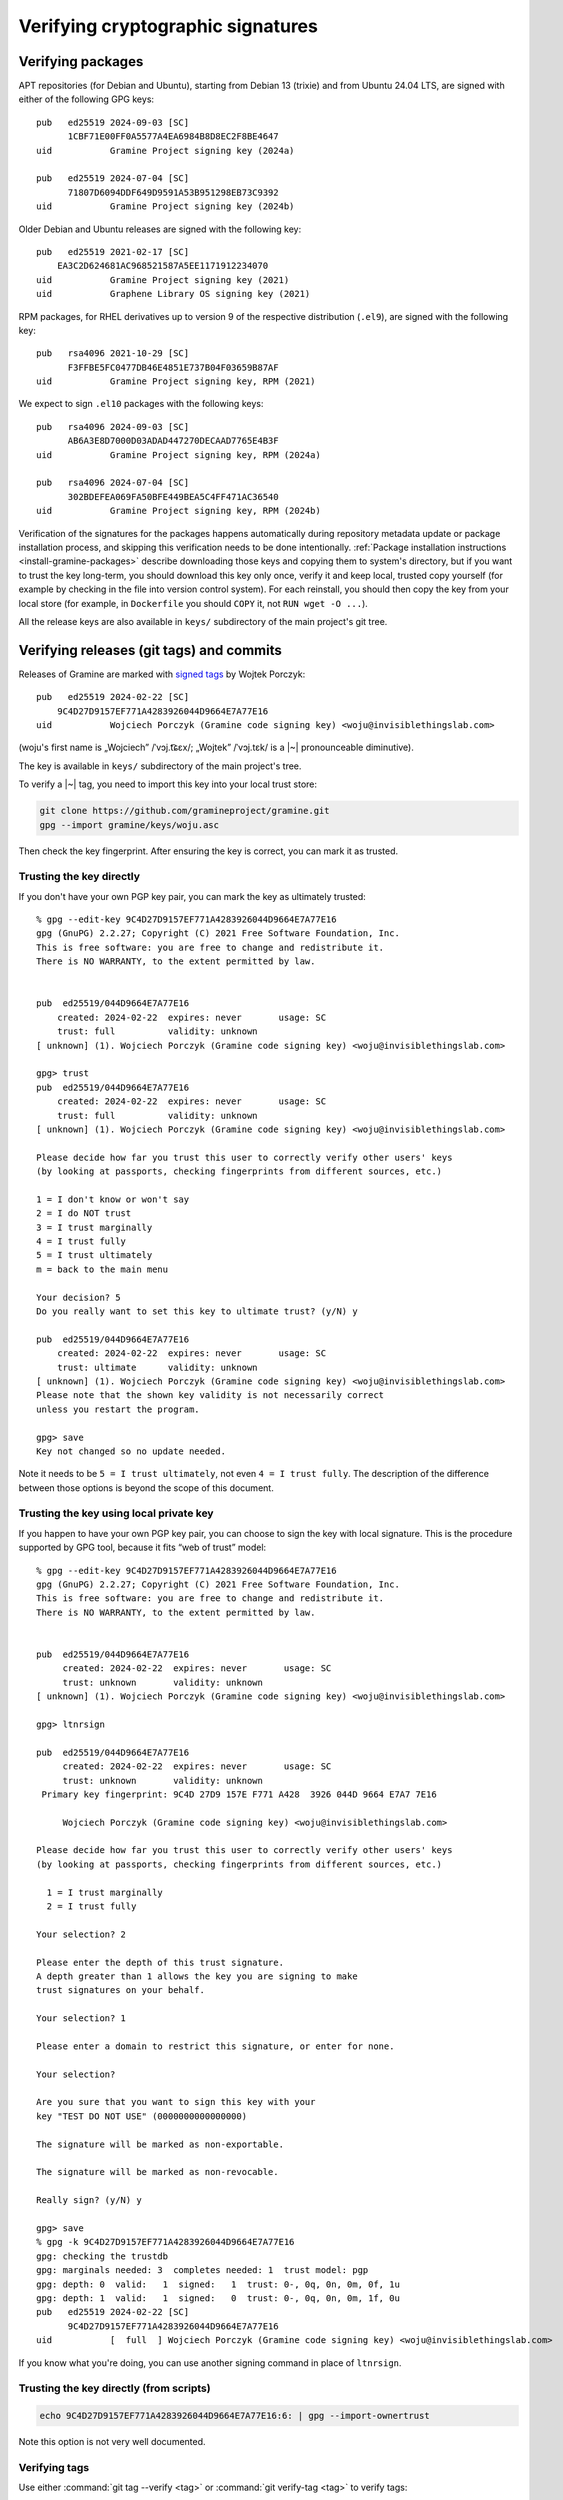 .. highlight:: none

.. _verifying-cryptographic-signatures:

Verifying cryptographic signatures
==================================

Verifying packages
------------------

APT repositories (for Debian and Ubuntu), starting from Debian 13 (trixie) and
from Ubuntu 24.04 LTS, are signed with either of the following GPG keys::

    pub   ed25519 2024-09-03 [SC]
          1CBF71E00FF0A5577A4EA6984B8D8EC2F8BE4647
    uid           Gramine Project signing key (2024a)

    pub   ed25519 2024-07-04 [SC]
          71807D6094DDF649D9591A53B951298EB73C9392
    uid           Gramine Project signing key (2024b)

Older Debian and Ubuntu releases are signed with the following key::

    pub   ed25519 2021-02-17 [SC]
        EA3C2D624681AC968521587A5EE1171912234070
    uid           Gramine Project signing key (2021)
    uid           Graphene Library OS signing key (2021)

RPM packages, for RHEL derivatives up to version 9 of the respective
distribution (``.el9``), are signed with the following key::

    pub   rsa4096 2021-10-29 [SC]
          F3FFBE5FC0477DB46E4851E737B04F03659B87AF
    uid           Gramine Project signing key, RPM (2021)

We expect to sign ``.el10`` packages with the following keys::

    pub   rsa4096 2024-09-03 [SC]
          AB6A3E8D7000D03ADAD447270DECAAD7765E4B3F
    uid           Gramine Project signing key, RPM (2024a)

    pub   rsa4096 2024-07-04 [SC]
          302BDEFEA069FA50BFE449BEA5C4FF471AC36540
    uid           Gramine Project signing key, RPM (2024b)

Verification of the signatures for the packages happens automatically during
repository metadata update or package installation process, and skipping this
verification needs to be done intentionally. :ref:`Package installation
instructions <install-gramine-packages>` describe downloading those keys and
copying them to system's directory, but if you want to trust the key long-term,
you should download this key only once, verify it and keep local, trusted copy
yourself (for example by checking in the file into version control system). For
each reinstall, you should then copy the key from your local store (for example,
in ``Dockerfile`` you should ``COPY`` it, not ``RUN wget -O ...``).

All the release keys are also available in ``keys/`` subdirectory of the main
project's git tree.

Verifying releases (git tags) and commits
-----------------------------------------

Releases of Gramine are marked with `signed tags
<https://git-scm.com/book/en/v2/Git-Tools-Signing-Your-Work>`__ by Wojtek
Porczyk::

    pub   ed25519 2024-02-22 [SC]
        9C4D27D9157EF771A4283926044D9664E7A77E16
    uid           Wojciech Porczyk (Gramine code signing key) <woju@invisiblethingslab.com>

(woju's first name is „Wojciech” /ˈvɔj.t͡ɕɛx/; „Wojtek” /ˈvɔj.tɛk/ is a |~|
pronounceable diminutive).

The key is available in ``keys/`` subdirectory of the main project's tree.

To verify a |~| tag, you need to import this key into your local trust store:

.. code-block:: sh

    git clone https://github.com/gramineproject/gramine.git
    gpg --import gramine/keys/woju.asc

Then check the key fingerprint. After ensuring the key is correct, you can mark
it as trusted.

Trusting the key directly
^^^^^^^^^^^^^^^^^^^^^^^^^

If you don't have your own PGP key pair, you can mark the key as ultimately
trusted::

    % gpg --edit-key 9C4D27D9157EF771A4283926044D9664E7A77E16
    gpg (GnuPG) 2.2.27; Copyright (C) 2021 Free Software Foundation, Inc.
    This is free software: you are free to change and redistribute it.
    There is NO WARRANTY, to the extent permitted by law.


    pub  ed25519/044D9664E7A77E16
        created: 2024-02-22  expires: never       usage: SC
        trust: full          validity: unknown
    [ unknown] (1). Wojciech Porczyk (Gramine code signing key) <woju@invisiblethingslab.com>

    gpg> trust
    pub  ed25519/044D9664E7A77E16
        created: 2024-02-22  expires: never       usage: SC
        trust: full          validity: unknown
    [ unknown] (1). Wojciech Porczyk (Gramine code signing key) <woju@invisiblethingslab.com>

    Please decide how far you trust this user to correctly verify other users' keys
    (by looking at passports, checking fingerprints from different sources, etc.)

    1 = I don't know or won't say
    2 = I do NOT trust
    3 = I trust marginally
    4 = I trust fully
    5 = I trust ultimately
    m = back to the main menu

    Your decision? 5
    Do you really want to set this key to ultimate trust? (y/N) y

    pub  ed25519/044D9664E7A77E16
        created: 2024-02-22  expires: never       usage: SC
        trust: ultimate      validity: unknown
    [ unknown] (1). Wojciech Porczyk (Gramine code signing key) <woju@invisiblethingslab.com>
    Please note that the shown key validity is not necessarily correct
    unless you restart the program.

    gpg> save
    Key not changed so no update needed.

Note it needs to be ``5 = I trust ultimately``, not even ``4 = I trust fully``.
The description of the difference between those options is beyond the scope of
this document.

.. "beyond the scope" in this context is a politically-correct understatement

Trusting the key using local private key
^^^^^^^^^^^^^^^^^^^^^^^^^^^^^^^^^^^^^^^^

If you happen to have your own PGP key pair, you can choose to sign the key with
local signature. This is the procedure supported by GPG tool, because it fits
“web of trust” model::

    % gpg --edit-key 9C4D27D9157EF771A4283926044D9664E7A77E16
    gpg (GnuPG) 2.2.27; Copyright (C) 2021 Free Software Foundation, Inc.
    This is free software: you are free to change and redistribute it.
    There is NO WARRANTY, to the extent permitted by law.


    pub  ed25519/044D9664E7A77E16
         created: 2024-02-22  expires: never       usage: SC
         trust: unknown       validity: unknown
    [ unknown] (1). Wojciech Porczyk (Gramine code signing key) <woju@invisiblethingslab.com>

    gpg> ltnrsign

    pub  ed25519/044D9664E7A77E16
         created: 2024-02-22  expires: never       usage: SC
         trust: unknown       validity: unknown
     Primary key fingerprint: 9C4D 27D9 157E F771 A428  3926 044D 9664 E7A7 7E16

         Wojciech Porczyk (Gramine code signing key) <woju@invisiblethingslab.com>

    Please decide how far you trust this user to correctly verify other users' keys
    (by looking at passports, checking fingerprints from different sources, etc.)

      1 = I trust marginally
      2 = I trust fully

    Your selection? 2

    Please enter the depth of this trust signature.
    A depth greater than 1 allows the key you are signing to make
    trust signatures on your behalf.

    Your selection? 1

    Please enter a domain to restrict this signature, or enter for none.

    Your selection?

    Are you sure that you want to sign this key with your
    key "TEST DO NOT USE" (0000000000000000)

    The signature will be marked as non-exportable.

    The signature will be marked as non-revocable.

    Really sign? (y/N) y

    gpg> save
    % gpg -k 9C4D27D9157EF771A4283926044D9664E7A77E16
    gpg: checking the trustdb
    gpg: marginals needed: 3  completes needed: 1  trust model: pgp
    gpg: depth: 0  valid:   1  signed:   1  trust: 0-, 0q, 0n, 0m, 0f, 1u
    gpg: depth: 1  valid:   1  signed:   0  trust: 0-, 0q, 0n, 0m, 1f, 0u
    pub   ed25519 2024-02-22 [SC]
          9C4D27D9157EF771A4283926044D9664E7A77E16
    uid           [  full  ] Wojciech Porczyk (Gramine code signing key) <woju@invisiblethingslab.com>

.. no, I don't have "0000000000000000" key

If you know what you're doing, you can use another signing command in place of
``ltnrsign``.

Trusting the key directly (from scripts)
^^^^^^^^^^^^^^^^^^^^^^^^^^^^^^^^^^^^^^^^

.. code-block:: sh

    echo 9C4D27D9157EF771A4283926044D9664E7A77E16:6: | gpg --import-ownertrust

Note this option is not very well documented.

Verifying tags
^^^^^^^^^^^^^^

Use either :command:`git tag --verify <tag>` or :command:`git verify-tag <tag>`
to verify tags::

    % git tag --verify v1.6.2
    object a971e30f3430b4b8079ec42f5d035ced68130bdc
    type commit
    tag v1.6.2
    tagger Wojtek Porczyk <woju@invisiblethingslab.com> 1710237857 +0100

    Gramine 1.6.2
    gpg: Signature made Tue 12 Mar 2024 11:04:18 AM CET
    gpg:                using EDDSA key 9C4D27D9157EF771A4283926044D9664E7A77E16
    gpg: Good signature from "Wojciech Porczyk (Gramine code signing key) <woju@invisiblethingslab.com>" [full]

::

    % git verify-tag v1.6.2
    gpg: Signature made Tue 12 Mar 2024 11:04:18 AM CET
    gpg:                using EDDSA key 9C4D27D9157EF771A4283926044D9664E7A77E16
    gpg: Good signature from "Wojciech Porczyk (Gramine code signing key) <woju@invisiblethingslab.com>" [full]

If you fail to mark the key as trusted, you will see instead::

    % git tag --verify v1.6.2
    object a971e30f3430b4b8079ec42f5d035ced68130bdc
    type commit
    tag v1.6.2
    tagger Wojtek Porczyk <woju@invisiblethingslab.com> 1710237857 +0100

    Gramine 1.6.2
    gpg: Signature made Tue 12 Mar 2024 11:04:18 AM CET
    gpg:                using EDDSA key 9C4D27D9157EF771A4283926044D9664E7A77E16
    gpg: checking the trustdb
    gpg: no ultimately trusted keys found
    gpg: Good signature from "Wojciech Porczyk (Gramine code signing key) <woju@invisiblethingslab.com>" [unknown]
    gpg: WARNING: This key is not certified with a trusted signature!
    gpg:          There is no indication that the signature belongs to the owner.
    Primary key fingerprint: 9C4D 27D9 157E F771 A428  3926 044D 9664 E7A7 7E16

Which is **NOT a successful verification**, because the key might be
different. Anyone can generate a |~| key with some first and last name, so
unless you check the fingerprint every single time, you should not trust this
verification with the warning.

Verifying commits
^^^^^^^^^^^^^^^^^

You can use ``--show-signature`` option to ``git log`` command, or ``git
verify-commit`` standalone command::

    % git log v1.6.2 --show-signature
    commit a971e30f3430b4b8079ec42f5d035ced68130bdc (tag: v1.6.2)
    gpg: Signature made Tue 12 Mar 2024 09:34:37 AM CET
    gpg:                using EDDSA key 9C4D27D9157EF771A4283926044D9664E7A77E16
    gpg: Good signature from "Wojciech Porczyk (Gramine code signing key) <woju@invisiblethingslab.com>" [ultimate]
    Author: Wojtek Porczyk <woju@invisiblethingslab.com>
    Date:   Mon Mar 11 10:26:34 2024 +0100

        Bump version to 1.6.2

        Signed-off-by: Wojtek Porczyk <woju@invisiblethingslab.com>

    [...]

::

    % git verify-commit a971e30f3430b4b8079ec42f5d035ced68130bdc
    gpg: Signature made Tue 12 Mar 2024 09:34:37 AM CET
    gpg:                using EDDSA key 9C4D27D9157EF771A4283926044D9664E7A77E16
    gpg: Good signature from "Wojciech Porczyk (Gramine code signing key) <woju@invisiblethingslab.com>" [ultimate]
